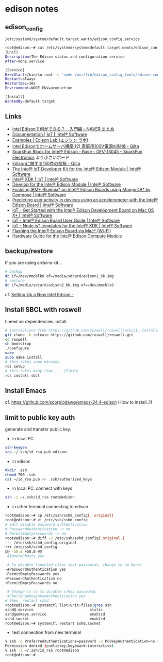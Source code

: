 * edison notes
** edison_config
   =/etc/systemd/system/default.target.wants/edison_config.service=
#+BEGIN_SRC sh
root@edison:~# cat /etc/systemd/system/default.target.wants/edison_config.service
[Unit]
Description=The Edison status and configuration service
After=mdns.service

[Service]
ExecStart=/bin/su root -c 'node /usr/lib/edison_config_tools/edison-config-server.js'
Restart=always
RestartSec=10s
Environment=NODE_ENV=production

[Install]
WantedBy=default.target
#+END_SRC

** Links
   - [[http://matome.naver.jp/odai/2141942265524740001][Intel Edisonで何ができる？　入門編 - NAVER まとめ]]
   - [[https://software.intel.com/en-us/iot/documentation?value=80494][Documentation | IoT | Intel® Software]]
   - [[http://edison-lab.jp/examples/][Examples | Edison Lab (エジソン ラボ)]]
   - [[http://qiita.com/hishi/items/b6c76a6cda8f7a825559][Intel Edisonでホームサーバ構築 (2) 家庭用100V電源の制御 - Qiita]]
   - [[https://www.sparkfun.com/products/13045][SparkFun Block for Intel® Edison - Base - DEV-13045 - SparkFun Electronics]]
     より小さいボード
   - [[https://qiita.com/tags/Edison][Edisonに関する150件の投稿 - Qiita]]
   - [[https://software.intel.com/en-us/iot/hardware/edison/dev-kit][The Intel® IoT Developer Kit for the Intel® Edison Module | Intel® Software]]
   - [[https://software.intel.com/en-us/iot/tools-ide/ide/xdk][Intel® XDK | IoT | Intel® Software]]
   - [[https://software.intel.com/en-us/iot/hardware/edison][Develop for the Intel® Edison Module | Intel® Software]]
   - [[https://software.intel.com/en-us/articles/enabling-ibm-bluemix-on-intel-edison-using-mongodb-by-compose][Enabling IBM* Bluemix* on Intel® Edison Boards using MongoDB* by Compose | Intel® Software]]
   - [[https://software.intel.com/en-us/articles/predicting-user-activity-in-devices-using-an-accelerometer-with-the-intel-edison][Predicting user activity in devices using an accelerometer with the Intel® Edison Board | Intel® Software]]
   - [[https://software.intel.com/en-us/get-started-edison-osx][IoT - Get Started with the Intel® Edison Development Board on Mac OS X* | Intel® Software]]
   - [[https://software.intel.com/en-us/intel-edison-board-user-guide][IoT - Intel® Edison Board User Guide | Intel® Software]]
   - [[https://software.intel.com/en-us/node-js-templates-for-intel-xdk][IoT - Node.js* templates for the Intel® XDK | Intel® Software]]
   - [[http://www.intel.com/content/www/us/en/support/boards-and-kits/000006377.html][Flashing the Intel® Edison Board via Mac* (Wi-Fi)]]
   - [[http://www.intel.com/content/www/us/en/support/boards-and-kits/000005808.html?wapkw=331189][Hardware Guide for the Intel® Edison Compute Module]]

** backup/restore
If you are using arduino kit...
#+BEGIN_SRC sh
# backup
dd if=/dev/mmcblk0 of=/media/sdcard/edison2_bk.img
# restore
dd if=/media/sdcard/edison2_bk.img of=/dev/mmcblk0
#+END_SRC
cf. [[http://rwx.io/blog/2015/02/18/seting-up-an-edison/][Setting Up a New Intel Edison -]]

** Install SBCL with roswell
I need no dependencies install.
#+BEGIN_SRC sh
# instractions from https://github.com/roswell/roswell/wiki/1.-Installation
git clone -b release https://github.com/roswell/roswell.git
cd roswell
sh bootstrap
./configure
make
sudo make install
# this takes some minutes
ros setup
# this takes many time.....(51min)
ros install sbcl
#+END_SRC

** Install Emacs
cf. https://github.com/scorpiodawg/emacs-24.4-edison
(How to install..?)

** limit to public key auth
   generate and transfer public key.

   - in local PC
#+BEGIN_SRC sh
ssh-keygen
scp ~/.ssh/id_rsa.pub edison:
#+END_SRC

   - in edison
#+BEGIN_SRC sh
mkdir .ssh
chmod 700 .ssh
cat ~/id_rsa.pub >> .ssh/authorized_keys
#+END_SRC

   - in local PC. connect with keys
#+BEGIN_SRC sh
ssh -i ~/.ssh/id_rsa root@edison
#+END_SRC

   - in other terminal connecting to edison
#+BEGIN_SRC sh
  root@edison:~# cp /etc/ssh/sshd_config{,.original}
  root@edison:~# vi /etc/ssh/sshd_config
  # edit disable password authentication
  # PasswordAuthentication -> no
  # PermitEmptyPasswords -> no
  root@edison:~# diff -u /etc/ssh/sshd_config{.original,}
  --- /etc/ssh/sshd_config.original
  +++ /etc/ssh/sshd_config
  @@ -58,8 +58,8 @@
   #IgnoreRhosts yes

   # To disable tunneled clear text passwords, change to no here!
  -#PasswordAuthentication yes
  -PermitEmptyPasswords yes
  +PasswordAuthentication no
  +PermitEmptyPasswords no

   # Change to no to disable s/key passwords
   #ChallengeResponseAuthentication yes
  # then, restart sshd
  root@edison:~# systemctl list-unit-files|grep ssh
  sshd@.service                          static
  sshdgenkeys.service                    enabled
  sshd.socket                            enabled
  root@edison:~# systemctl restart sshd.socket
#+END_SRC

   - test connection from new terminal
#+BEGIN_SRC sh
  % ssh -o PreferredAuthentications=password -o PubkeyAuthentication=no root@edison
  Permission denied (publickey,keyboard-interactive).
  % ssh -i ~/.ssh/id_rsa root@edison
  root@edison:~#
#+END_SRC
